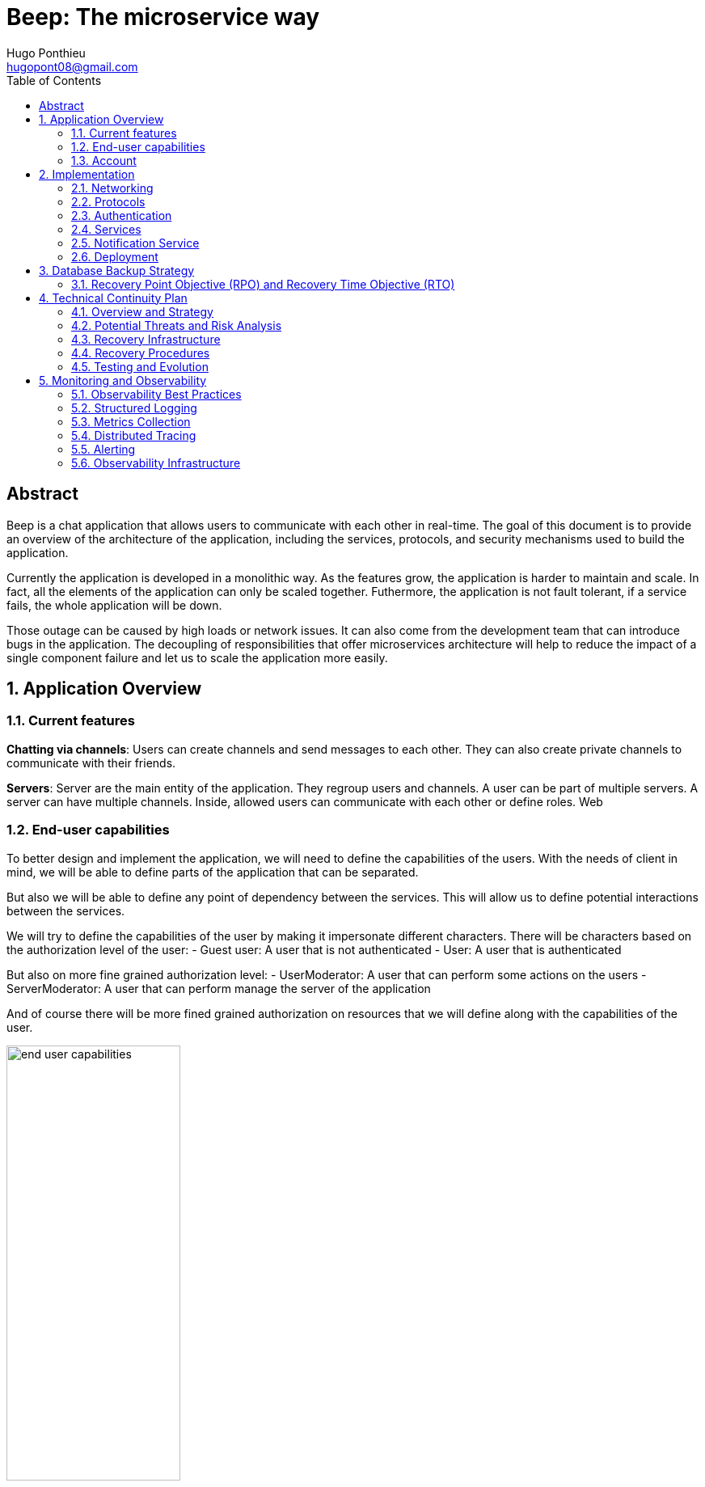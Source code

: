 = Beep: The microservice way
Hugo Ponthieu <hugopont08@gmail.com>
:description: Redefine the architecture of the Beep application
:keywords: beep, architecture, microservices, keycloak, grpc, rust, monitoring, backuping
:doctype: acticle
:sectnums:
:toc: 
:title-page:
:pdf-fontsize: 12

[abstract]
== Abstract

Beep is a chat application that allows users to communicate with each other in real-time.
The goal of this document is to provide an overview of the architecture of the application, including the services, protocols, and security mechanisms used to build the application.

Currently the application is developed in a monolithic way. As the features grow, the application is harder to maintain and scale. In fact, all the elements of the application can only be scaled together. Futhermore,  the application is not fault tolerant, if a service fails, the whole application will be down.

Those outage can be caused by high loads or network issues. It can also come from the development team that can introduce bugs in the application. The decoupling of responsibilities that offer microservices architecture will help to reduce the impact of a single component failure and let us to scale the application more easily.

== Application Overview

=== Current features

**Chatting via channels**: Users can create channels and send messages to each other. They can also create private channels to communicate with their friends.

**Servers**: Server are the main entity of the application. They regroup users and channels. A user can be part of multiple servers. A server can have multiple channels. 
Inside, allowed users can communicate with each other or define roles.
Web

=== End-user capabilities

To better design and implement the application, we will need to define the capabilities of the users. With the needs of client in mind, we will be able to define parts of the application that can be separated.

But also we will be able to define any point of dependency between the services. This will allow us to define potential interactions between the services.

We will try to define the capabilities of the user by making it impersonate different characters. There will be characters based on the authorization level of the user: 
- Guest user: A user that is not authenticated
- User: A user that is authenticated

But also on more fine grained authorization level:
- UserModerator: A user that can perform some actions on the users
- ServerModerator: A user that can perform manage the server of the application

And of course there will be more fined grained authorization on resources that we will define along with the capabilities of the user.

.Use Case Diagram: User Capabilities
image::diagram/end-user-capabilities.png[width=50%,align="center"]

=== Account

We will begin like if a user just discovers the application. He will be able to access the application as a guest user.

As a guest user I want to be able to sign up using:

- My email and password
- My google account
- My Polytech account 

The users that are sign up will have the abilitie to authenticate and access the application only once their account is validated.

As a user:

- I want to be able to sign in using the same methods as the sign up in order to access the application.
- that is sign in with my email and password I want to be able to link my google account to my account so that I can later authenticate with it.
- I want to change my password in order to secure my account.
- I want to be able to delete my account in order to leave the application.

Once the user is authenticated he will be able to access the application. 
Therefore we will focus now more on action that he can perform on his profile information.

As a user:

- I want to be able to update my profile information such as my name, last name, nickname and profile picture in order to keep it up to date.
- I want to be able to change my email in order to transfer my account to another email.
- I want to be able to change my password in order to secure my account.
- I want to be able to activate Two-Factor Authentication in order to secure my account.
- I want to be able to deactivate Two-Factor Authentication in order to secure my account.
- I want to be able to delete my account in order to leave the application.

.Use Case Diagram: Account Management
image::diagram/account-management.png[width=50%,align="center"]

==== Social

Once authenticated the user will be able to access some features without any further authorization. He will be able to access the friends system.
We can first focus on the friend management for a given user.

As a user I want to:

- invite a user from their username to add a friend. 
- list the invitations that I have sent or that other user sent me in order to manage them.
- accept a friend request in order to connect with the user.
- decline a friend request.
- cancel a friend request that I have sent in order to not have the user as friend.

Once I am friend with a user I want to be able to manage my frienship.

As a user I want to:

- list my friends in order to see who are my friends.
- remove a friend in order to not have him as friend anymore.

In order to regroup users, users be members of servers. There are 2 types of servers, public and private. 
The user can join a public server without any authorization. 
But he will need to be invited to join a private server.
So as a user I want to:

- see all the public servers in order to join them.
- see all the servers that I am member of in order to manage them.
- leave server so that I am not related to it anymore.
- be able to answer to a server invitation so I can be a member of a server.
- browse the servers by their name and description so I can find the communities that I want to join.

.Use Case Diagram: Account Management
image::diagram/social-interaction.png[width=50%,align="center"]

==== Chatting

As user discover other users, he will want to interact with them. He will be able to do that through the chat system.
It is composed of channel that contain messages. We will see in that part what are the abilities.
As a user I want to: 

- create a channel to be able to communicate with other users.
- delete a channel in order to not have it anymore.
- list the channels that I am part of in order to manage them.
- join a channel in order to communicate with the users.
- leave a channel in order to not be part of it anymore.
- add a user to a channel in order to let him communicate with the users.
- to search thrgouh the entire messages of a channel to find a message based on a keyword


With access to a channel the user will want to discuss with other users. 
As a user I want to:

- send a message in a channel in order to communicate with the users.
- send files in a message in order to share them with the users.
- delete a message so that I clean a channel.
- edit a message in order to correct it.
- list the messages of a channel in order to see the history of the channel.
- to pin messages in a channel to keep them visible for long time.

.Use Case Diagram: Account Management
image::diagram/social-interaction.png[width=50%,align="center"]

==== Severs

As cited before the user will be able to join servers. They regroup users and channels.
A user that is authenticated and that as access to a particular server is called a member of the server.

By default a member will not perform any action on the server. He will need to be granted with a role to perform some actions. Role are defined at the server level and they will be aggregation of more fine-grained role.

The fine-grained roles will be:

- administrator
- server manager 
- role manager
- channel manager
- channel viewer
- webhook manager
- nickname manager
- nickname changer
- message sender
- message manager
- file attacher
- member manager
- invitation manager

As invitation manager I want to:

- invite a user to a server in order to let him join the server.
- create an invitation in order to let users join the server.
- choose the expiration date of an invitation in order to manage the invitations.

As a member manager I want to:

- add a role to a member so they can perform specific actions.
- remove a role from a member to prevent them from performing certain actions.
- list the members of a server to manage them effectively.
- temporarily mute members to restrict them from sending messages.
- ban members to prevent them from joining the server.
- kick members to remove them from the server.

As a role manager I want to:

- create a role to define user permissions.
- update a role to modify user permissions.
- delete a role to remove it from the system.
- list the roles of a server to manage them.
- assign roles to members to enable them to perform specific actions.
- remove roles from members to restrict their actions.

As a nickname manager I want to:

- update the nickname of a member to change their display name.
- change my own nickname to update my display name.

As a nickname changer I want to:

- change my own nickname to update my display name.

As a channel manager I want to:

- create a channel to enable users to communicate.
- update a channel to modify its settings.
- delete a channel to remove it from the server.
- list the channels of a server to manage them.
- restrict permissions of user or role on a channel to control user actions.

.Use Case Diagram: Channel management
image::diagram/channel-management.png[width=50%,align="center"]

As a channel viewer I want to:

- list the messages of a channel to view the conversation.
- search for messages in a channel to find specific information.
- list channel of a server to find the channel I want to see the conversation of.

As a message sender I want to:

- send a message in a channel to communicate with other users.
- update a message to correct it.

.Use Case Diagram: Messaging
image::diagram/messaging.png[width=50%,align="center"]

As a message manager I want to:

- delete a message to remove it from the channel.
- pin a message to keep it visible in the channel.
- perform same action as the message sender.

As a file attacher I want to:

- attach a file to a message to share it with other users.

As a server manager I want to:

- update the server settings to modify its configuration.
- delete the server to remove it from the system.
- perform the same action as the channel manager.

As an administrator I want to:

- perform all actions on the server to manage it effectively.



== Implementation

=== Networking

Microservices implies some networking constraints such as securing a flow of data between services, managing the load of the services, and ensuring the availability of the services.

For that task we will use Istio as a service mesh. It will allow us to manage the networking of the services in a more efficient way.

=== Protocols

link:https://github.com/hugoponthieu/hello-transport[Poc grpc with rust]

Protocols are a fundamental component of microservices architecture, dictating the mechanisms by which services interact and exchange data. 
This section delves into the technical intricacies of various protocols, including REST, gRPC, and GraphQL, and elucidates the rationale behind selecting gRPC for our application.

HTTP/1.1, commonly used for RESTful APIs, is advantageous due to its simplicity, widespread adoption, and ease of implementation. 
It supports complex REST APIs and is inherently compatible with web browsers. 
However, it suffers from several limitations: the lack of type safety, verbosity of JSON payloads, and suboptimal performance due to the overhead of HTTP headers and the text-based JSON format. 
Despite these drawbacks, REST APIs can be secured using HTTPS with TLS (Transport Layer Security), ensuring encrypted communication.

REST APIs benefit from self-discoverability through OpenAPI specifications, which facilitate seamless integration and collaboration among microservices developed by disparate teams. 
This discoverability is crucial in a microservices ecosystem where services must interoperate efficiently.

gRPC's strong typing and contract-first approach, enforced through .proto files, ensure consistency and reliability in inter-service communication. 
This is particularly beneficial in large-scale microservices architectures where maintaining compatibility and preventing breaking changes are paramount.


Given the technical requirements of our application, including the need for efficient, low-latency communication and strong typing, we have chosen gRPC as the primary protocol for inter-service communication. 
gRPC's performance advantages, coupled with its robust type safety and support for bi-directional streaming, make it an ideal choice for our microservices architecture.

In summary, while REST have its merits, gRPC's technical superiority in terms of performance, efficiency, and type safety aligns with the demands of our application, ensuring reliable and scalable inter-service communication.

==== gRPC

Remote Procedure Call (RPC) is a protocol that one program can use to request a service from a program located on another computer in a network. It allows a program to execute a procedure (subroutine) in another address space (commonly on another physical machine). The calling program is suspended until the remote procedure returns, and the remote procedure executes in a different address space. RPC abstracts the communication between the client and server, making it appear as if the procedure call is local.

gRPC is a high-performance, open-source RPC framework developed by Google. It uses Protocol Buffers (protobuf) as the interface definition language (IDL) and leverages HTTP/2 for transport. gRPC offers several advantages over traditional RESTful APIs, including:

- Speed: Faster than REST due to HTTP/2, which allows multiple requests at once, compresses headers, and supports server push.
- Strong typing: Uses protobuf for data, ensuring messages are consistent and efficient.
- Real-time: Supports two-way streaming, letting clients and servers send multiple messages in real-time.
- Multi-language: Works with many programming languages, making it easy to build services in different languages.

image::communication/beep-server-creation.svg[]

=== Authentication

==== Keycloak Overview

Keycloak is an open-source identity and access management solution. It provides features such as single sign-on (SSO), user federation, and social login. 
Keycloak is a suitable choice for our application due to its robust authentication capabilities and ease of integration with microservices.

As the user should be able to authenticate with their email and password, with their google account and their Polytech account from an LDAP Keycloak is suited for this task.

The service allow the user to authenticate natively from frontend implementation by exposing the login page of Keycloak. The user will be able to authenticate with their email and password, with their google account and their Polytech account from an LDAP.

It will take the responsability to:

- Register new users in the application
- To issue tokens the user through diverser methods (email, google, LDAP)
- To check the validity of a token

OAuth2 is an authorization framework that allows applications to securely obtain limited access to user accounts on an HTTP service by delegating authentication to a centralized identity provider, such as Keycloak.

**Authorization Code Flow**: This flow is suitable for applications that can securely store client secrets. It involves exchanging an authorization code for an access token.

==== In our architecture

For example if a user wants to access a resource on a service, the service will redirect the user to the authorization server (Keycloak) to authenticate the user. Once the user is authenticated, the server will issue an access token to the user, which can be used to access the resource. This token is short-lived and can be revoked at any time, providing an additional layer of security.

From the access token the user will be able to access the service. To enforce the check of the access token the service will use the introspection endpoint of the authorization server.

We have to note that all service will have an upstream gateway that will check the access token of the user before forwarding the request to the service. This will ensure that only authenticated users can access the services.

Although the user will maybe need to be known by the service, in order to perform some actions. For example, getting the the list of its friends or direct messages.
In that case the service will access directly the authorization server to get the user information.

The user will be able to authenticate with their email and password, with their google account and their Polytech account from an LDAP.


=== Services

==== Users 

The user service is responsible for managing user accounts, including registration, authentication, and profile management. It handles user-related operations such as creating, updating, and deleting user accounts.
It also manages user preferences, settings, and security features like password resets and two-factor authentication.
It will expose a REST API for user management and a gRPC API for inter-service communication.

The user service will rely on Keycloak. In fact all the data will be stored in the Keycloak database. And we will use the Keycloak API to manage the users.

Therefore keycloak will be hold the datas for the all the users of the application. And all the services will enforce the authentication of users through the Keycloak API.
It will need to be callable by all the other services in the application in order to allow connection.
We will use one keycloak realm for the whole application and create seperate clients if needed for the services. If a service needs to enforce the authentication of a user, it will need to call the Keycloak API to get the public certficate to verify token. 

Keycloak will rely on a Postgres database to store the data.

The user service will also be responsible for managing friendships between users. It will handle friend-related operations such as sending, accepting, and rejeting friend requests.
When a friendship is created, a channel will be created between the two users. This channel will be a direct message channel, allowing the two users to communicate with each other.
In order to be friend with a user, the user will need to send a friend request to the other user. 
To make the friend request, the user will need to know the username of the other user. The username will be unique for each user. The user will be able to search for users by their username.
All user should also be able to ask for another user to be friend by cliking on the user profile, for example in a server.
You can see the flow of the friend request in the following diagram:

.Sequence diagram of the friend request flow
image::diagram/friend-request-flow.png[]

==== File storage

The file storage service is responsible for managing file uploads and downloads. It handles file-related operations such as uploading, downloading, and deleting files.
It will expose a REST API for file management and a gRPC API for inter-service communication.
The file storage service will rely on a Minio server to store the files. Minio is an open-source object storage server that is compatible with Amazon S3. It provides a simple and efficient way to store and retrieve files.
The file storage service will use the Minio API to manage the files. It will store the files in a Minio bucket and provide a URL for each file that can be used to access it.
[red]#NOTE: SCHEMA OF THE MINIO DATABASE#

Each service will have its own path to store the files. The file storage service will use a unique prefix for each service to avoid conflicts. For example, the user service will store files in the `user` prefix, while the message service will store files in the `message` prefix.

==== Server service 

The server service will be responsible for managing servers, members, roles, channels, and webhooks. It will use Postgres to store the data and expose a REST API for server management and a gRPC API for inter-service communication.

This service will also handle writing data to the Permify database. It will be invoked for the following operations involving server members:

- Joining or leaving a server
- Assigning or removing Server-wide & Application-wide roles
- Muting or unmuting members
- Banning or kicking members
- Inviting or removing members from a server
- Assigning roles within a server

Any user can become a member of a server as soon as he is invited to it. An invitation can be sent by any member of the server. The validity of the invitation can be set to multiple ranges: 

- 1 hour
- 1 day
- 1 week
- Custom

The service will frequently interact with the Permify service to verify if a member is authorized to perform specific actions.

Direct message channels are independent of servers and allow users to communicate without being part of a server. To interact with a direct message channel, users must be members of the channel. All members of a direct message channel have equal permissions, which cannot be modified.

Channels within a server can have the following types:

- **Text Channel**: A basic channel for sending messages.
- **Conference Channel**: A voice channel where authorized members can communicate.
- **Thread**: A sub-channel within a text channel, created to discuss specific topics without cluttering the main channel. Threads are tied to a message in a text channel.
- **Category**: A grouping mechanism for organizing channels within a server.

Authorized members in a server can create roles with various permissions, such as:

- Managing the server
- Managing roles and assigning them to members
- Managing channels
- Sending messages
- Managing messages (e.g., deleting or pinning)
- Viewing channels
- Managing webhooks
- Managing nicknames
- Full server access (inherits all permissions)

Permissions can be assigned to roles, and roles can be assigned to server members. Additionally, channel-specific permissions can override server-level permissions for roles or individual members. These channel-specific permissions include:

- Viewing the channel
- Managing the channel
- Managing webhooks
- Managing permissions
- Sending messages
- Managing messages

To manage these permissions atomically, permission overrides will be stored in the database. A permission override structure might look like this:

[source,go]
----
type PermissionOverwrite struct {
	ID        int      `json:"id"`
	ChannelID string   `json:"channel_id"`
	RoleID    *string  `json:"role_id,omitempty"`
	UserID    *string  `json:"member_id,omitempty"`
	Allow     []string `json:"allow"`
	Deny      []string `json:"deny"`
}
----

The `RoleID` and `UserID` fields can be null, but not both simultaneously.

To enforce rules and list objects for a member, data will be duplicated in both the Postgres database of the server service and the Permify database of the authorization service. This duplication ensures that rules are enforced when members perform actions (e.g., sending a message in a channel) and allows listing objects for members (e.g., listing channels in a server).

Instead of using message queues, direct gRPC calls will be made to the authorization service to replicate data in the Permify database.

The server service will also manage webhooks for servers. A webhook allows third-party clients to send messages to a channel within a server. Webhooks are linked to specific channels and require authentication. Authentication will be handled using a JWT token generated during webhook creation. The token will include the webhook ID and channel ID, signed with a service-wide secret key.

Below is the channel mapping in Go:

[source,go]
----
type Channel struct {
	ID          string `json:"id"`
	ServerID    *string `json:"server_id,omitempty"` // Null for direct message channels
	Name        string `json:"name"`
	Type        string `json:"type"` // e.g., "text", "conference", "thread", "category"
	ParentID    *string `json:"parent_id,omitempty"` // Null unless it's a thread or part of a category
	CreatedAt   time.Time `json:"created_at"`
	Permissions []PermissionOverwrite `json:"permissions"`
}
----

Role can also be scope to the application. This means that the role will be applied to all the servers of the application.
This will allow to have a global role that can be applied to all the servers of the application. This will be useful for example for the application administrator that will need to manage all the servers of the application.

===== Throttling Mechanism

To prevent abuse on the system and ensure the stability of the server service, a throttling mechanism will be implemented.
We need to limit users to be part to a maximum of 50 servers. This means a user cannot join more than 50 servers and if he tries to join or create a server, the request will be rejected. 

==== Messages & Search 

The message service is responsible for managing messages in channels. It handles message-related operations such as sending, receiving, and deleting messages.
It also manages message history, search functionality, and webhooks for real-time notifications.
It will expose a REST API for message management and a gRPC API for inter-service communication.
The message service will do not need all lot of relation constraint. It will be able to store the messages in a NoSQL database.

The message service relies on a MongoDB database to store the messages. MongoDB is a NoSQL database that provides a flexible and scalable way to store and retrieve data. It is well-suited for storing messages and allows for efficient querying and indexing.

MongoDB provides rich features for indexing and performing full-text search.
The indexation will be done on the file name if the message contains a file and on the content of the message. 

[source,go]
----
type File struct {
	ID         primitive.ObjectID `bson:"_id,omitempty"`
	Filename   string             `bson:"filename"`
	Mimetype   string             `bson:"mimetype"`
	Size       int64              `bson:"size"`
	StorageKey string             `bson:"storageKey"`
	UploaderID primitive.ObjectID `bson:"uploaderId"`
	UploadDate time.Time          `bson:"uploadDate"`
}

type Message struct {
	ID          primitive.ObjectID   `bson:"_id,omitempty"`
	SenderID    primitive.ObjectID   `bson:"senderId"`
	ChannelID   primitive.ObjectID   `bson:"channelId"`
	Content     string               `bson:"content"`
	CreatedAt   time.Time            `bson:"createdAt"`
	Attachments []primitive.ObjectID `bson:"attachments"`
	Pinned      bool                 `bson:"pinned"`
	Type        int64                `bson:"type"`
}
----

In the case a user wants to perform a search in one channel, which could be a direct message channel or a server channel, we will only need to filter the messages by the channel id.
This mockup show a basic flow:

.Mockup of the search messages feature
image::pictures/search-messages.png[]

First of all a when the input is focused a popover will be displayed to allow the user to filter its search based on mutltiple criteria:

- The user that sent the message
- Multiple filter on the date

The user can choose several filters or none. If no filter is selected, the search will be performed on all the messages of the channel. Then the user can enter a keyword to search for messages. Those keywords will be used to filter the messages based on the content of the message and the file name of the attachments.

After the service has finish the search, it will return the list of messages that match the criteria. The messages will be displayed in a list with the following information:

- The content of the message
- The user that sent the message
- The date of the message
- Any attachments that are linked to the message

In the case a user wants to perform a search in all the channels of a server, we will need to filter the messages by asking all the channels the user has access to on the server. Therefore, with all the searchable channels, we will be able to only filter the messages by the channel ids. In order to limit the number of calls and queries to the database and to other services, we can cache the list of channels the user has access to on the server inside Redis.
There are some concerns to have when caching this data inside Redis:

- The data can quickly become stale.
- The data can be too big to store in Redis.

To address the first concern, we can set a TTL (Time To Live) on the cache. This will ensure that the data is refreshed after a certain period of time. Keeping the data for only 1 minute should be sufficient to keep the data up to date. 
In fact, the first search request will be slower but should not exceed 1 second.

To address the second concern, we can limit the number of channels that are stored in Redis. We can store only the channels that are used frequently. This will ensure that the data is not too big to store in Redis.

Also, messages will be able to hold a link to a file to manage the attachments. This URL will only be a link to the file in the subdirectory dedicated to the message service.

Messages can be also sent by the system to notify the users that something happened in a server or in the channel. Can be sent by any service that is authorized to do so. The message will have as sender the user that perform the action. The types of messages that can be sent are:

- message: a simple message
- pinning: a message that is pinned
- thread creation: a thread has been created in the channel
- conference creation: a conference has been created in the channel
- user joined: a user has joined the channel

This will allow to inform the users of the actions that are performed in the channel.

Message will be created by user in a channel. The message will be stored in the MongoDB database and will be indexed for search. The message will also be sent to the notification service to notify the users of the channel that a new message has been sent.

.Mockup of the search messages feature
image::diagram/message-flow.png[]


===== Throttling Mechanism

To prevent abuse and ensure the stability of the message service, a throttling mechanism will be implemented. Without such a mechanism, the service could be easily attacked by sending a large number of requests in a short period, potentially overwhelming the system and degrading its performance.

The throttling mechanism will enforce a limit of 10 messages per user every 10 seconds. This ensures that users cannot flood the service with excessive requests while still allowing legitimate usage.

To implement this, Redis will be used to store the rate-limiting information. Redis is well-suited for this task due to its low latency and support for atomic operations. The following approach will be used:

1. When a user sends a message, the service will check Redis for the user's message count within the current 10-second window.
2. If the user has already sent 10 messages in the current window, the service will reject the request with a "Too Many Requests" response.
3. If the user has not reached the limit, the service will increment the message count in Redis and allow the request to proceed.
4. Redis keys for rate-limiting will have a TTL of 10 seconds, ensuring that the count resets automatically after the window expires.

This mechanism will ensure fair usage of the service while protecting it from abuse.

[source,pseudocode]
----
function isRateLimited(userID, redisClient):
	key = "rate_limit:" + userID
	count = getValueFromRedis(redisClient, key)

	if errorOccurred(count) and errorIsNotKeyNotFound():
		logError("Error checking rate limit")
		return false

	if count >= 10:
		return true

	beginTransaction(redisClient):
		incrementValueInRedis(key)
		setExpirationForKey(key, 10 seconds)
	endTransaction()

	if errorOccurredDuringTransaction():
		logError("Error updating rate limit")

	return false
----

==== Authorization

The authorization service will hold the logic that can be used to manage the data in the Permify database. This service will be callable with a GRPC api.
Permify leverages a Postgres database to store the data. It will be used to store the roles and the permissions of the users.

.Create a message in a channel of a server and check the authorization
image::security/sequence_auth.png[]

Other services will need to store the data in the Permify database. This service will be called when the following operation are performed. Therefore permify will be able to enforce the rules on the data.
Only then all the services in the application will be able to verify requests against the data in the Permify database.

==== Voice channel communication


=== Notification Service

Notifications are a core feature designed to keep users informed about important events and changes within the Beep application. The notification system ensures that users receive timely, relevant, and actionable updates, enhancing engagement and responsiveness.

==== Notification Model

Each notification is scoped to a single user, ensuring privacy and relevance. Notifications are stored in a dedicated database, with each entry including a timestamp, notification type, and a state (read or unread). This structure allows users to easily manage their notifications and prioritize their attention.

.Notification Data Model (Go Example)
[source,go]
----
type NotificationType int

const (
	MessageReceived NotificationType = iota
	FriendRequest
	ServerInvitation
	// Add more types as needed
)

type Notification struct {
	ID         string           `bson:"_id,omitempty"`
	UserID     string           `bson:"user_id"`
	Type       NotificationType `bson:"type"`
	Timestamp  time.Time        `bson:"timestamp"`
	Payload    interface{}      `bson:"payload"`
	IsRead     bool             `bson:"is_read"`
}
----

==== Notification Workflow

When an event occurs that requires a user's attention—such as receiving a message in a channel, a friend request, or a server invitation—the relevant service (e.g., message, server, or user service) calls the notification service to create a new notification. The notification service is responsible for mapping the event to the appropriate users and storing the notification in the database.

For message notifications, all users with permission to view the channel are notified. The notification service dynamically determines the recipients based on channel membership and permissions.

[NOTE]
====
A dynamic mapping is created for each notification type, ensuring that only relevant users receive notifications. This mapping is extensible, allowing new notification types to be added as the application evolves.
====

==== Notification Retention Policy

To balance user experience and storage efficiency, the following retention policies are enforced:

- **Unread notifications**: Retained for 6 months.
- **Read notifications**: Retained for 1 month.

Notifications older than these thresholds are automatically purged from the database.

==== Client Interaction

From the client side, notifications are fetched when the user opens the application or navigates to the notifications panel. Users can mark notifications as read or delete them as needed, giving them control over their notification feed.

For real-time updates, users can subscribe to a Server-Sent Events (SSE) socket provided by the notification service. This socket streams notifications as they are created, powered by a watch on the MongoDB database. This ensures that users receive instant updates without needing to refresh the application.

.Example: Real-Time Notification Flow
image::diagram/notification-flow.png[width=50%,align="center"]

==== Notification Types

Each notification type is represented as an enum in the codebase (see Go example above), allowing for clear and type-safe handling of different scenarios. Typical notification types include:

- **MessageReceived**: Notifies users of new messages in channels they have access to.
- **FriendRequest**: Alerts users to incoming friend requests.
- **ServerInvitation**: Informs users of invitations to join new servers.

Additional types can be added as new features are introduced.

==== Service Integration

Other services interact with the notification service via API or gRPC calls to create notifications when relevant events occur. This decoupled architecture ensures that notification logic remains centralized and consistent across the application.

=== Deployment

All services will be deployed across multiple Kubernetes clusters to improve fault tolerance and ensure high availability. Each service will reside in its own namespace, allowing for independent resource management. 
The clusters will be deployed on Virtual Machines (VMs) to provide flexibility and scalability. We will use Proxmox VE as the hypervisor to manage the VMs, allowing us to create and manage mtiple virtual machines on a single physical server.

==== Kubernetes

The entire infrastructure will run on Kubernetes, divided into two clusters: one for services and another for databases. Services will be isolated within their own namespaces to ensure independent resource management and high availability. Helm charts will facilitate deployment by simplifying configuration, packaging, and dependency handling.

The clusters will be deployed on Virtual Machines with the Talos linux distribution. Talos is a modern, immutable Linux distribution designed specifically for Kubernetes. It provides a lightweight and secure environment for running Kubernetes clusters, making it an ideal choice for our application.

The cluster dedicated for services will expose listen for traffic on port 443 for HTTPS and port 80 for HTTP. It will allow the user to access the web application and the API. 

In order to provide a high availability of the application, we will deploy 3 control nodes per cluster which is the link:https://www.siderolabs.com/blog/why-should-a-kubernetes-control-plane-be-three-nodes/[recommended configuration by Talos maintainers].
The control plane nodes will be responsible for managing the Kubernetes cluster and ensuring that the services are running smoothly.

The worker nodes will be responsible for running the services and the databases. For the databases, we want to ensure a high availability and fault tolerance.
We will deploy 3 worker nodes per cluster. This will allow us to have a high availability of the services and the databases. We will see later how to leverage the Kubernetes operators to manage the databases and high availability.

In order to increase the fault tolerance we will use longhorn to manage the storage of the services. Longhorn is a cloud-native distributed block storage solution for Kubernetes. It allows to the replication of the data across multiple nodes. Also it provides tools to backup the kubernetes volumes and to restore them in case of failure.

The cluster holding the databases will will only be reachable from the cluster holding the services. This will ensure that the databases are not exposed to the internet and are only accessible from the services. It means that we have to setup a virtual lan between the two clusters. This will allow the services to communicate with the databases without exposing them to the internet.

In comparaison the cluster holding the services will be reachable from the internet. This will allow the user to access the web application and the API.

All the configuration above will be deployed using a GitOps approach. This means that all the configuration will be stored in a git repository and then deployed using a CI/CD pipeline. This pipeline will be execute a Terraform script that will deploy the clusters. It will allow to have a reproducible and versioned configuration of the clusters. This will ensure that the clusters are always in a consistent state and that we can easily rollback to a previous version if needed.

==== Networking and Zones

==== Network Segregation and Security Zones

The infrastructure leverages Proxmox's Software-Defined Networking (SDN) capabilities to create a secure, segmented network environment. This approach allows us to isolate different components of our architecture and control traffic flow between them using virtual networks and firewall rules.

===== Zone Architecture

Our Proxmox infrastructure is divided into two primary security zones:

1. **Service Zone (DMZ)**: Contains the Kubernetes cluster hosting application services that are accessible from the internet
2. **Database Zone (Secure Zone)**: Contains the Kubernetes cluster dedicated to database services, with no direct internet exposure

This separation follows the defense-in-depth principle, ensuring that database systems are never directly exposed to external networks. Each zone is implemented as a separate VNET in Proxmox SDN, with dedicated subnets and routing configurations.

.Zone Network Architecture
[cols="1,2,1,1"]
|===
|Zone |Purpose |Network |Internet Access

|Service Zone (DMZ)
|Hosting user-facing services and APIs
|10.0.1.0/24
|Yes (controlled)

|Database Zone
|Hosting database services and persistence layer
|10.0.2.0/24
|No (isolated)
|===

[red]#NOTE: Add a network topology diagram showing the two zones with their respective VNETs, subnets, and connections through firewalls.#

===== Inter-Zone Traffic Control

Traffic between zones is strictly controlled using Proxmox's firewall capabilities. The following matrix defines the allowed traffic patterns between zones:

.Inter-Zone Traffic Matrix
[cols="2,2,3"]
|===
|Source |Destination |Allowed Traffic

|Service Zone
|Database Zone
|- PostgreSQL connections (port 5432)
- MongoDB connections (port 27017)
- Redis connections (port 6379)
- Minio connections (port 9000)
- DNS resolution (port 53)

|Database Zone
|Service Zone
|- Monitoring data (port 9090)
- Logging data (ports 8125, 24224)
- DNS resolution (port 53)

|Service Zone
|Internet
|- HTTPS (port 443)
- HTTP (port 80)
- NTP (port 123)
- DNS (port 53)

|Database Zone
|Internet
|- None (fully isolated)
|===

All other traffic patterns are explicitly denied, creating a least-privilege network environment where only required communications are permitted.

===== Firewall Implementation

The firewall rules are implemented at multiple levels:

1. **Proxmox SDN Firewall**: Zone-level restrictions controlling traffic between VNETs
2. **Kubernetes Network Policies**: Pod-level restrictions within each cluster
3. **Istio Service Mesh**: Service-to-service communication control

[red]#NOTE: Add a diagram showing the firewall architecture with the multiple layers of network security.#

===== Network Path Redundancy

To ensure high availability of network connections between zones, the SDN configuration includes:

1. **Multiple Virtual Bridges**: Each zone has redundant virtual network bridges
2. **Link Aggregation**: Physical network interfaces are bonded for increased throughput and redundancy
3. **Automatic Failover**: In case of link failure, traffic is automatically rerouted

===== Cross-Zone Service Discovery

For Kubernetes services to communicate across zones, we implement:

1. **Internal DNS Resolution**: CoreDNS provides service discovery between clusters
2. **Istio Multi-Cluster Gateway**: Enables secure service mesh across both clusters
3. **Cross-Cluster Secrets**: Shared TLS certificates for secure authentication

This architecture ensures that while the zones are segregated for security, services can still discover and communicate with each other when explicitly permitted.

===== Benefits of Zone Segregation

The network zone segregation provides several security and operational benefits:

1. **Defense in Depth**: Multiple layers of security controls protect critical database systems
2. **Reduced Attack Surface**: Database systems have no direct internet exposure
3. **Blast Radius Containment**: Security incidents in the DMZ cannot easily spread to the Database Zone
4. **Independent Scaling**: Network resources can be allocated differently based on the needs of each zone
5. **Simplified Compliance**: Easier to demonstrate security controls for regulated data

By implementing this strict network segregation with granular traffic control, we create a secure foundation for our microservices architecture while maintaining the necessary flexibility for inter-service communication.
==== Service Mesh Overview

A service mesh is a dedicated infrastructure layer that provides service-to-service communication, observability, and security for microservices applications. It abstracts the network and provides a set of features that simplify the development and operation of microservices.

Service mesh provides the following benefits:

- Traffic management: control the flow of traffic between services, implement routing rules, and perform load balancing.
- Security: provides encryption, authentication, and authorization to secure communication between services.
- Observability: provides metrics, logging, and tracing to monitor the performance and health of services.

==== Istio Overview

Istio is an open-source implementation of a service mesh that provides advanced networking features for microservices applications. 
It integrates with Kubernetes and provides a set of tools to manage service-to-service communication, security, and observability.

One of the key advantages of using Istio is that it is actively developed and maintained by a well-known and reputable community. This ensures that the project remains up-to-date with the latest features, security patches, and best practices. As a result, Istio is a reliable and robust choice for a microservices project that is intended to last over time.

One of the main component of Istio is the data plane that will be used to manage the traffic between the services.
It will be composed of Envoy proxies that will be deployed alongside the services.
All the traffic coming and leaving a pod is redirected to the Envoy proxy that will manage the traffic.
This will allow to implement a lot of traffic related features such as load balancing, retries, timeouts, and circuit breaking. 

Via proxies Istio is capable to log, trace and monitor natively and seamlessly  the traffic between the services. This will allow to have a better observability of the application.

As describe, Istio will allow us to manage a lot of constraints outside of the services and let the services focus on their core functionalities. 
It is really suitable to delegate the networking constraints to a dedicated service that will manage them in a more efficient way.

==== mTLS (Mutual TLS)

Mutual TLS (mTLS) is a security protocol that encrypts and authenticates communication between services, ensuring only trusted services can interact. 
Istio simplifies enabling mTLS across all services in the mesh, enhancing security and preventing unauthorized access.

==== Deployment kind

As we will have 2 clusters, one for the services and one for the databases, we will need to deploy Istio in both clusters. Istio manages this case by deploying a control plane in each cluster. It will allow to have the same configuration in both clusters and to manage the traffic between the clusters.
This deployment style is called multi-primary and therefore all Istio features will be available between the clusters. 

==== Networking and Security

Istio Gateway is a component that manages inbound and outbound traffic for services in the mesh. It acts as an entry point for external traffic and provides features such as load balancing, routing, and security.

// Documentation Comment:

// This section explains the integration of Cert-Manager with an external Certificate Authority (CA),
// such as Let's Encrypt, to automate the issuance and renewal of TLS certificates for Istio Gateway.
// It highlights how Cert-Manager manages the certificate lifecycle and injects certificates into Istio's ingress gateway,
// ensuring secure and encrypted communication between clients and services.

// NOTE: [red]#Include a schema here to visually represent the workflow. The schema should illustrate:
// - Cert-Manager requesting certificates from the external CA (e.g., Let's Encrypt).
// - Cert-Manager renewing and managing the certificates.
// - Certificates being injected into Istio's ingress gateway.
// - Secure communication between clients and services using the certificates.#

In our application, we will use Istio Gateway to manage external traffic and secure communication with clients. To achieve this, we will integrate Cert-Manager with an external Certificate Authority (CA) such as Let's Encrypt to automate the issuance and renewal of TLS certificates.

Cert-Manager will handle the certificate lifecycle, including requesting, renewing, and injecting certificates into Istio's ingress gateway. By configuring Istio Gateway to use these certificates, we can ensure encrypted communication between clients and services, protecting sensitive data from eavesdropping and tampering.

This approach simplifies certificate management while leveraging a trusted CA like Let's Encrypt to provide secure and reliable TLS for our application.

[red]#NOTE: SCHEME OF THE GATEWAY#

The gateway will also have the responsibility to verify the access token of the user. This ensures that only authenticated users can access the services behind the gateway. The verification process will involve the following steps:

1. **Token Extraction**: The gateway will extract the access token from the `Authorization` header of the incoming request.
2. **Token Validation**: The gateway will validate the token by calling the introspection endpoint of the Keycloak authorization server. This step ensures that the token is valid, not expired, and issued by a trusted source.
3. **User Information Retrieval**: If the token is valid, the gateway will retrieve user information from the token payload, such as user roles and permissions.
4. **Request Forwarding**: The gateway will forward the request to the appropriate service, including the user information in the request headers for further processing.

This approach centralizes authentication at the gateway level, simplifying the security model for downstream services.

[red]#NOTE: SEQUENCE DIAGRAM FOR TOKEN VERIFICATION WORKFLOW#

==== Circuit Breaking

Circuit breaking is a design pattern that prevents cascading failures in distributed systems. 
It works by monitoring the health of services and breaking the circuit if a service becomes unresponsive or slow.

In our application, we will use circuit breaking to ensure service reliability and prevent service degradation. 
By implementing circuit breaking in Istio, we can detect and isolate failing services, preventing them from affecting other services in the mesh.
[red]#NOTE: SCHEME CIRCUIT BREAKING#

==== Packaging, deploying services

In order to set up the packaging of services, we should follow the principles of link:https://12factor.net/[12 factors] applications. It will drive us to have a clear separation of concerns between the services and the deployment process.

Each service will be packaged as a Docker image, allowing for easy deployment and scaling. The images will be stored in a private Docker registry to ensure security and control over the deployment process.
Then the images will be deployed to the Kubernetes cluster using Helm charts. Helm charts will simplify the deployment process by providing a standardized way to package and deploy applications on Kubernetes.
All the charts of the services will be stored inside a registry dedicated to the charts.

We will use a GitOps approach to manage the deployment of services. This means that all the configuration files and Helm charts will be stored in a Git repository. That is why it is important to have convention for the naming of the docker images. 
We will use the SemVer convention for the naming of the docker images such as `beep-api:1.0.0`. 

.SemVer Overview
Semantic Versioning (SemVer) is a versioning scheme for software that conveys meaning about the underlying changes. A version number is structured as `MAJOR.MINOR.PATCH`:

- **MAJOR**: Incremented when incompatible API changes are introduced.
- **MINOR**: Incremented when functionality is added in a backward-compatible manner.
- **PATCH**: Incremented when backward-compatible bug fixes are made.

For example:
- `1.0.0`: Initial stable release.
- `1.1.0`: Adds new features in a backward-compatible way.
- `1.1.1`: Fixes bugs without breaking existing functionality.

By adhering to SemVer, we ensure clear communication of changes and compatibility between versions, which is critical for managing microservices in a distributed architecture.

In order to easily integrate services between them the container and therefore helm chart should allow to pass configuration values to the service.
The configuration values will be passed to the service using environment variables. This will allow to easily configure the service without having to modify the code. For example, the service will be able to connect to the database using the following environment variables:

```yaml
env:
  - name: DATABASE_HOST
	value: "mongodb://mongo:27017"
  - name: DATABASE_NAME
	value: "beep"
```

==== ArgoCD

ArgoCD is a declarative, GitOps continuous delivery tool for Kubernetes. It allows us to manage the deployment of applications and services in a Kubernetes cluster using Git as the source of truth.
ArgoCD will be used to manage the deployment of services and databases in the Kubernetes cluster. 
It will monitor the Git repository for changes and automatically deploy the updated configuration to the cluster. 
This ensures that the deployment process is consistent and repeatable, reducing the risk of errors and improving reliability.

The instance will be deployed in the Kubernetes cluster that will host the databases.

We will store all the configuration values.yaml files of the services in a Git repository. Each services will have its own folder in the repository. The values file will contain the version of the docker image to deploy and the configuration values of the service:

```yaml
image:
  repository: beep-api
  tag: 1.0.0
```

When a service is updated, a pipeline will be triggered to build the Docker image and push it to the Docker registry. 
The pipeline will also update the values.yaml file in the Git repository with the new version of the Docker image. As ArgoCD is monitoring the Git repository, it will automatically deploy the updated configuration to the Kubernetes cluster. 


==== Deploying databases

We will deploy databases in a separate Kubernetes cluster to ensure isolation and security. 
Even though it is often advised to deploy databases on bare metal instances, Kubernetes provides a flexible and scalable environment for managing databases. Futhermore, a lot of tools are available to manage databases in Kubernetes.
Each database will be deployed using a Kubernetes operator, which simplifies the management and scaling of databases in a Kubernetes environment.

A lot of databases will be used in the application. And they all provide a way kubernetes operator to deploy the database:

- link:https://github.com/mongodb/mongodb-kubernetes-operator/blob/master/README.md[MongoDB Community Operator]
- link:https://cloudnative-pg.io/[Postgres Operator]
- link:https://min.io/docs/minio/kubernetes/upstream/operations/installation.html[Redis operator]
- link:https://operatorhub.io/operator/redis-operator[Redis operator]

Each instance of databases will be deployed on it's own kubernetes node.

In order to scale the databases and allow high availability, we will use the following configuration:

- MongoDB: 3 replicas with sharding enabled
- Postgres: 3 replicas with streaming replication enabled
- Minio: 3 replicas with erasure coding enabled
- Redis: 3 replicas with clustering enabled

For easier management of the infrastructure, Postgres instance will hold multiple databases. Each database will be used by a service. Therefore, the Postgres instance will hold the following databases:

- beep_users
- beep_server
- beep_keycloak
- beep_permify 

MongoDB will hold the data for the messages services and the instance of Minio will be used only to store the data for the file storage service.

In order to ensure the integrity of the data, we will use a backup solution to backup the databases.
Backups need to be stored in a secure location and should be easily accessible in case of failure. The backups will be stored in a separate S3 bucket serparated from the infrastructure.
The kind of backup will change depending on the service we want to backup.

== Database Backup Strategy

=== Recovery Point Objective (RPO) and Recovery Time Objective (RTO)

The defined objectives for our microservices architecture are:

- Messages (MongoDB): RPO of 2 hours
- Critical data (PostgreSQL): RPO of 15 minutes 
- All services: RTO of 15 minutes

These values are well-aligned with industry standards for similar applications. For context:

* *Chat applications* typically maintain an RPO of 30 minutes to 4 hours for message data, as temporary message loss is usually acceptable compared to user/account data.
* *Critical user and relationship data* in applications similar to Discord or Slack typically have RPOs of 5-15 minutes to minimize data loss during outages.
* *RTO of 15 minutes* is aggressive but achievable with proper automation and is appropriate for a real-time communication platform where extended downtime significantly impacts user experience.


Incremental backups for MongoDB are indeed possible and well-suited for message data:

MongoDB natively supports incremental backups through its oplog (operations log)
This approach is ideal for message data that has high write volume but lower criticality

== Technical Continuity Plan

=== Overview and Strategy

The technical continuity plan ensures our microservices architecture can withstand disruptions and recover quickly from technical failures. This approach focuses on infrastructure resilience, automated recovery procedures, and systematic testing.

The plan addresses infrastructure outages, data corruption, and system failures that could affect our application. Through robust recovery mechanisms and defined procedures, we aim to minimize downtime and data loss when technical issues occur.

[red]#NOTE: Add a diagram showing recovery time and recovery point objectives for different system components, with time on the x-axis and illustrating the relationship between the last good backup (RPO) and the time to recovery (RTO).#

=== Potential Threats and Risk Analysis

Our microservices architecture faces several potential threats that could disrupt normal operations:

- **Infrastructure Outages**: Hardware failures, network disruptions, or power outages affecting clusters
- **Data Corruption**: Database issues from software bugs, hardware failures, or human error
- **Security Breaches**: Unauthorized access, data theft, or malicious attacks
- **Resource Exhaustion**: Traffic spikes, DDoS attacks, or resource leaks causing degradation
- **Configuration Errors**: Misconfigurations during deployments leading to service disruptions

Each threat requires specific mitigation strategies and recovery procedures to minimize downtime.

[red]#NOTE: Add a heat map diagram showing the likelihood vs. impact of different threat types, using color coding to highlight high-risk areas that require priority attention.#

=== Recovery Infrastructure

Our recovery approach leverages the dual-cluster architecture to enable targeted recovery actions. The separation of service and database clusters allows us to recover one cluster independently when the other remains operational.

The technical resilience is built on:

- Infrastructure-as-Code through Terraform for consistent deployment
- Kubernetes operators managing database replication and recovery
- Distributed storage with Longhorn providing data replication
- GitOps deployment with ArgoCD pulling configurations from version control
- Automated backup systems storing data securely off-cluster

This technical foundation creates a system that can rapidly recover from failures with minimal manual intervention.

[red]#NOTE: Add an architecture diagram showing the recovery infrastructure components, including clusters, backup systems, and recovery paths. Use color coding to distinguish primary and backup components.#

=== Recovery Procedures

Each failure scenario requires specialized technical responses:

**Database Cluster Failure**

When experiencing complete database cluster failure:

1. Monitoring alerts trigger the recovery workflow
2. A replacement cluster is deployed via Terraform in the backup region
3. Database restoration proceeds through specialized operators:
   - PostgreSQL data is recovered using pgBackRest
   - MongoDB collections are restored from snapshots
   - Redis instances are rebuilt (being non-persistent by design)
4. After technical verification, service endpoints are updated via DNS changes

For database corruption scenarios:

1. Write operations are suspended to prevent further data corruption
2. Point-in-time recovery restores to a known-good state
3. Automated data integrity checks validate the recovered data
4. Services resume operations after passing technical validation

[red]#NOTE: Add a flowchart showing the decision tree for different database failure scenarios and the recovery paths for each type of database (PostgreSQL, MongoDB, Redis).#

**Service Cluster Failure**

For service infrastructure outages:

1. A replacement service cluster is provisioned via Terraform
2. ArgoCD automatically deploys services from Git repositories
3. Load balancer configurations are updated to route to the new cluster
4. Technical health checks confirm system readiness

For partial service degradation:

1. Circuit breaking isolates failed components
2. Stateless services are restarted with appropriate scaling
3. Stateful services undergo data verification before reactivation
4. System monitors confirm service restoration

[red]#NOTE: Add a sequence diagram showing the recovery workflow for service cluster failure, including the interactions between monitoring, Terraform, ArgoCD, and DNS services.#

=== Testing and Evolution

To maintain technical reliability, we regularly test our recovery mechanisms:

- Simulated cluster failures test full recovery procedures
- Database restoration exercises verify backup integrity
- Controlled chaos engineering identifies resilience gaps
- Network partition tests validate cross-cluster communication

Each test and actual incident triggers a technical post-mortem to identify improvements. This systematic approach ensures our continuity plan evolves alongside our infrastructure.

Our technical documentation includes detailed procedure runbooks, enabling operations teams to follow precise steps during recovery operations. These procedures are version-controlled alongside the infrastructure code itself.

[red]#NOTE: Add a diagram showing the continuous improvement cycle for the continuity plan, with phases for planning, testing, evaluation, and improvement.#

By treating continuity as a core technical concern rather than an afterthought, we ensure the Beep platform maintains reliability even when facing the inevitable challenges of distributed systems.

== Monitoring and Observability

Comprehensive monitoring and observability are critical components of our microservices architecture. This section outlines our approach to collecting, processing, and visualizing telemetry data across the platform. We implement the three pillars of observability—logging, metrics, and distributed tracing—to provide a complete view of system behavior and performance.

Our observability stack is built on the Grafana ecosystem, providing a unified experience for visualization and alerting. The entire stack is deployed using the same infrastructure-as-code principles applied to the rest of our platform, with Terraform scripts, Kubernetes operators, and Helm charts ensuring consistent, reproducible deployments.

[red]#NOTE: Create a high-level architecture diagram showing the complete observability stack and data flows between components.#

=== Observability Best Practices

Maintaining a robust observability implementation requires adherence to several key practices. All services are instrumented in a standardized way, ensuring consistency across metrics, logs, and traces. Service Level Objectives (SLOs) are clearly defined for all user-facing services, providing measurable targets for reliability and performance. To prevent metric overload, we carefully manage label cardinality and enforce guidelines for dashboard creation, ensuring that visualizations remain actionable and efficient. Trace context, request IDs, and user context are propagated consistently throughout the system, enabling seamless correlation across observability signals. Regular testing of alerting pathways and data quality ensures that our observability stack remains reliable and effective.

For developers, we provide a streamlined experience with a simplified local observability stack, standardized instrumentation libraries, and comprehensive documentation. This is complemented by custom debugging tools that help correlate metrics, logs, and traces, as well as runbooks that outline procedures for responding to common alerts and issues.

Looking ahead, we plan to enhance our observability stack with automated anomaly detection using machine learning, continuous profiling for performance optimization, and synthetic monitoring to simulate user journeys. We also aim to deepen the integration of business metrics with technical observability and introduce cost attribution features to break down infrastructure expenses by service and team.

// Logging
=== Structured Logging

Our logging strategy uses structured JSON logs for efficient parsing and analysis. All application components emit logs in a consistent JSON format with standardized fields:

[source,json]
----
{
	"timestamp": "2023-10-20T14:30:45.123Z",
	"level": "INFO",
	"service": "message-service",
	"trace_id": "ab23cd45ef67gh89",
	"span_id": "1234567890abcdef",
	"user_id": "user-123456",
	"message": "Message successfully processed",
	"request_id": "req-abcdef123456",
	"additional_context": {
		"channel_id": "chan-123456",
		"message_type": "text"
	}
}
----

==== Log Collection and Processing

We use the native Kubernetes logging pipeline, where container logs are written to standard output and collected by the Kubernetes node agent (kubelet). These logs are then aggregated and sent directly to Grafana Loki using the Promtail agent, which is lightweight and easy to configure.

A minimal Promtail configuration for Kubernetes:

[source,yaml]
----
server:
	http_listen_port: 9080
	grpc_listen_port: 0

positions:
	filename: /tmp/positions.yaml

clients:
	- url: http://loki.observability.svc.cluster.local:3100/loki/api/v1/push

scrape_configs:
	- job_name: kubernetes-pods
		kubernetes_sd_configs:
			- role: pod
		relabel_configs:
			- source_labels: [__meta_kubernetes_pod_label_app]
				target_label: app
----

==== Log Levels

We standardize log levels across all services:

- **DEBUG**: Detailed diagnostic information for development and troubleshooting
- **INFO**: General operational events, successful actions, and state changes
- **WARN**: Unexpected situations that are not errors but may require attention
- **ERROR**: Failures or issues that require investigation and may impact functionality
- **FATAL**: Critical errors causing service termination

All services must use these levels consistently to ensure clarity and actionable logs.

==== Authorization and Security Logging

For authorization events, we apply special logging rules:

- **INFO**: Successful authorizations, including user, resource, and decision context
- **WARN**: Failed authorizations, with relevant context for security review
- **ERROR**: Repeated or suspicious authorization failures

The authorization service logs:
- All access decisions with user, resource, and permission context
- Authentication failures (with limited context to avoid information leakage)
- Permission and role changes

==== Log Visualization and Analysis

Logs are stored in Grafana Loki, enabling:

- Efficient, indexed storage for fast retrieval
- LogQL queries for filtering and analysis
- Correlation with metrics and traces in Grafana dashboards

Dashboards include:
- Service-level log overviews
- Authorization/security event monitoring
- Error rate analysis by service and endpoint

==== Log Retention and Archiving

Log retention policy:

- **Hot Storage**: 7 days for immediate querying
- **Warm Storage**: 30 days compressed for investigation
- **Cold Storage**: 180 days archived in S3-compatible storage for compliance and long-term analysis

// Metrics
=== Metrics Collection

Our metrics implementation provides comprehensive visibility into system performance, resource usage, and business operations. We use Prometheus as our metrics collection backend, with Grafana Mimir providing horizontally scalable long-term storage.

==== System Metrics

We collect detailed metrics from all infrastructure components:

1. **Node-level Metrics**:
   - CPU usage (total, user, system)
   - Memory usage (total, available, cached)
   - Disk usage (capacity, IOPS, latency)
   - Network throughput and error rates
   - System load averages

2. **Kubernetes Metrics**:
   - Pod resource metrics (CPU, memory requests and limits)
   - Pod status and health
   - Deployment/StatefulSet status
   - Node pool capacity and allocation
   - Scheduler and API server latency

3. **Database Metrics**:
   - Connection pool utilization
   - Query performance and error rates
   - PostgreSQL: WAL generation rate, replication lag
   - MongoDB: Oplog size and replication status
   - Redis: Memory fragmentation, keyspace statistics
   - Storage utilization percentage with predictions

==== Application Metrics

Our services emit detailed metrics about their internal operations and business performance.

1. **General Service Metrics**:
	- Track request rates, error rates, and response latencies for each endpoint.
	- Monitor connection pool and thread pool usage, as well as garbage collection statistics.

2. **Business Metrics**:
	- Measure total active users, server counts, and message throughput.
	- Analyze API usage patterns and error rates by service and type.

3. **Custom SLI Metrics**:
	- Calculate API latency percentiles (such as p50, p95, p99) and end-to-end transaction times.
	- Monitor overall service availability.

All metrics are exposed in a standardized format compatible with Prometheus, using consistent naming conventions across services. This enables unified collection, querying, and visualization of metrics for both operational and business insights.

==== Service Level Objectives (SLOs)

We define and monitor SLOs for all critical services. Each SLO includes:

1. **Service Level Indicators (SLIs)**: Specific metrics that measure service performance
2. **Targets**: Defined thresholds for acceptable performance
3. **Error Budgets**: Allowed deviation from perfect service
4. **Alerting Rules**: Notifications when approaching or exceeding budget burn rates

Example SLO definition for the message service:

- **SLI**: 95th percentile latency for message delivery
- **Target**: < 500ms for 99.9% of requests in a 30-day window
- **Error Budget**: 0.1% (43.2 minutes of allowed degraded performance per month)
- **Alert**: When 2% of error budget is consumed in 1 hour

==== Metrics Storage and Visualization

Metrics are stored in Grafana Mimir, which provides:

1. **Horizontal Scalability**: Distributed storage for metrics data
2. **Long-term Retention**: Different retention policies based on metric importance
3. **Multi-tenancy**: Isolation between different components and teams
4. **High Availability**: Redundant storage to prevent data loss

Grafana dashboards provide visualization of these metrics, with specialized views for:

1. **Executive Overview**: High-level system health and business metrics
2. **Operator Dashboards**: Detailed infrastructure and service metrics
3. **Developer Dashboards**: Service-specific performance and debugging views
4. **SLO Dashboards**: Error budget tracking and historical compliance

[red]#NOTE: Create a mockup dashboard showing key metrics including active users, message throughput, and service health indicators.#

// Tracing
=== Distributed Tracing

Distributed tracing provides end-to-end visibility into request flows through our microservices architecture. We leverage Istio's built-in tracing capabilities, OpenTelemetry for instrumentation, and Grafana Tempo for trace storage and analysis.

==== Tracing Implementation

Our tracing stack consists of:

1. **Automatic Instrumentation**: Istio injects trace context and generates traces for all service-to-service communication within the mesh.
2. **Manual Instrumentation**: For critical application paths, we use OpenTelemetry SDKs to add custom spans and attributes.
3. **Trace Context Propagation**: Trace and span IDs are consistently propagated across HTTP/gRPC boundaries, enabling correlation between logs, metrics, and traces.
4. **Sampling Strategy**: Adaptive sampling captures 100% of errors and a representative sample of normal traffic.

Example Istio mesh configuration for tracing:

[source,yaml]
----
apiVersion: install.istio.io/v1alpha1
kind: IstioOperator
spec:
	meshConfig:
		enableTracing: true
		defaultConfig:
			tracing:
				zipkin:
					address: "tempo.observability:9411"
				sampling: 100.0
				custom_tags:
					environment:
						literal:
							value: "production"
----

For enhanced visibility, application code can use OpenTelemetry SDKs (Go, Java, etc.) to manually create spans and propagate trace headers:

[source,go]
----
import (
	"context"
	"go.opentelemetry.io/otel"
	"go.opentelemetry.io/otel/attribute"
	"google.golang.org/grpc/metadata"
)

func ForwardTraceHeaders(ctx context.Context) context.Context {
	md, ok := metadata.FromIncomingContext(ctx)
	if !ok {
		md = metadata.New(nil)
	}
	outCtx := metadata.NewOutgoingContext(ctx, md)
	return outCtx
}
----

Example OpenTelemetry Collector configuration to export traces to Tempo:

[source,yaml]
----
apiVersion: v1
kind: ConfigMap
metadata:
	name: otel-collector-config
	namespace: tracing
data:
	otel-collector.yaml: |
		receivers:
			otlp:
				protocols:
					grpc:
					http:
		processors:
			batch:
				timeout: 5s
				send_batch_size: 1024
		exporters:
			tempo:
				endpoint: "tempo:3200"
		service:
			pipelines:
				traces:
					receivers: [otlp]
					processors: [batch]
					exporters: [tempo]
----

==== Trace Storage and Analysis

Traces are stored in Grafana Tempo, which provides scalable, high-performance storage and integrates seamlessly with Grafana for visualization and analysis. TraceQL enables flexible querying by trace ID, service, operation, or attribute.

Key use cases:

- **Performance Optimization**: Identify bottlenecks in request flows.
- **Error Investigation**: Trace root causes of failures across services.
- **Dependency Analysis**: Understand service interactions and dependencies.
- **User Journey Analysis**: Track end-to-end user interactions.

Example TraceQL queries:

- Retrieve a trace by its trace ID:
	```
	{traceID="abc123"}
	```
- Find all traces for a specific service:
	```
	{service="my-service"}
	```

[red]#NOTE: Add a sequence diagram showing a sample trace as it flows through multiple services, with annotations for important spans and timing information.#


// Alerting
=== Alerting

Our alerting strategy ensures actionable alerts, clear ownership, and efficient incident response. Grafana Alerting serves as the central system, integrated with Prometheus (metrics) and Loki (logs). Alerts are classified by severity (Critical, Warning, Info) and category (Availability, Latency, Error Rate, Saturation, Security, Business). Ownership and escalation paths are clearly defined, including on-call rotations and escalation procedures.

==== Alert Definition and Classification

Alerts follow a consistent framework:

1. **Severity Levels**:
	- **Critical**: Immediate action required, service impact
	- **Warning**: Needs attention soon, potential future impact
	- **Info**: Notification only, no immediate action required

2. **Categories**:
	- **Availability**: Service/component unreachable
	- **Latency**: Response times exceed thresholds
	- **Error Rate**: Unusual error volume
	- **Saturation**: Resource constraints
	- **Security**: Potential incidents
	- **Business**: Key business metric anomalies

3. **Ownership**:
	- Responsible team and on-call rotation
	- Escalation path for unacknowledged alerts

==== Notification Channels

Multi-channel notifications ensure timely response:

- **Email**: All alert levels to responsible teams
- **Discord**: Real-time alerts via webhooks to dedicated channels
- **PagerDuty**: Critical alerts trigger on-call notifications
- **Mobile**: Critical and warning alerts to team devices

Grafana's webhook notifier is configured for Discord, with secure storage of webhook URLs and routing based on severity.

==== Key Alerting Rules

Comprehensive rules include:

- **Infrastructure**: Node CPU/memory/disk >85% for 15m, node not ready for 5m, pod crash loops
- **Database**: Replication lag >30s, disk usage >80% projected in 24h, connection pool >80%
- **Application**: Error rate >0.1% for 5m, 95th percentile latency exceeds SLO for 10m, SLO error budget >5% in 1h
- **Security**: Multiple failed authentications, unusual API access, bursts of authorization failures
- **Business**: Drop in message throughput, decline in active users, anomaly detection on business metrics

Alerting rules are managed as YAML files and loaded into Prometheus, which continuously evaluates them and sends notifications to configured channels.

==== Alert Suppression and Correlation

To prevent alert fatigue:

- **Grouping**: Related alerts are grouped
- **Silencing**: Automated during maintenance
- **Correlation**: Identify common root causes
- **Intelligent Routing**: Route to appropriate teams

==== Alert Management Best Practices

- **Silencing**: Mute alerts during maintenance or known issues
- **Escalation**: Automatically escalate unacknowledged alerts
- **Incident Management**: Integrate with incident tracking tools
- **Post-Incident Reviews**: Identify improvements after major incidents


=== Observability Infrastructure

The observability stack is deployed and managed using the same infrastructure-as-code principles as the rest of our platform.

==== Deployment Architecture

The observability components are deployed across both clusters:

1. **Service Cluster**:
   - Prometheus instances for scraping service metrics
   - Fluent Bit DaemonSet for log collection
   - Istio tracing components
   - Grafana for visualization (primary instance)

2. **Database Cluster**:
   - Prometheus instances for database metrics
   - Fluent Bit for database log collection
   - Central storage components (Loki, Tempo, Mimir)
   - Grafana for visualization (replica)

All components are deployed using Helm charts and managed by Terraform scripts. The observability stack is designed to be resilient and scalable, with redundancy across clusters to ensure high availability.

==== Resource Requirements

The observability stack is provisioned with appropriate resources to handle the expected load:

1. **Mimir (Metrics)**:
   - Storage: 50GB per day retention, compressed
   - CPU: 8 cores (distributed)
   - Memory: 32GB (distributed)

2. **Loki (Logs)**:
   - Storage: 100GB per day retention, compressed
   - CPU: 8 cores (distributed)
   - Memory: 32GB (distributed)

3. **Tempo (Traces)**:
   - Storage: 20GB per day with 7-day retention
   - CPU: 4 cores (distributed)
   - Memory: 16GB (distributed)

4. **Grafana**:
   - CPU: 2 cores
   - Memory: 4GB
   - Storage: 10GB for dashboard persistence
